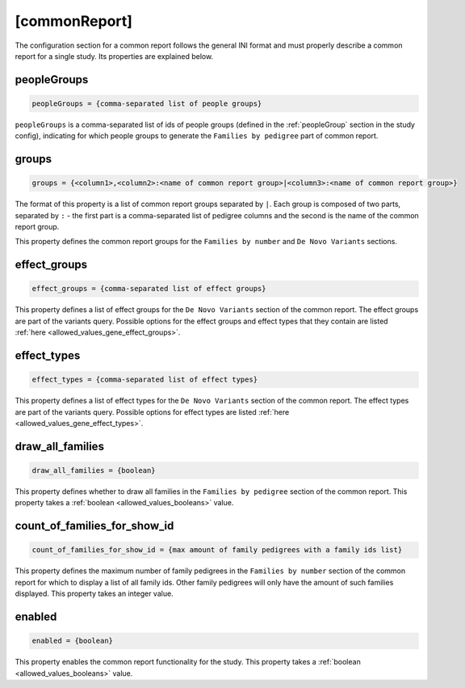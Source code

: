 [commonReport]
==============

The configuration section for a common report follows the general INI format
and must properly describe a common report for a single study. Its properties are explained below.

peopleGroups
------------

.. code-block:: ini

  peopleGroups = {comma-separated list of people groups}

``peopleGroups`` is a comma-separated list of ids of people groups (defined in
the :ref:`peopleGroup` section in the study config), indicating for which people
groups to generate the ``Families by pedigree`` part of common report.

groups
------

.. code-block:: ini

  groups = {<column1>,<column2>:<name of common report group>|<column3>:<name of common report group>}

The format of this property is a list of common report groups separated by ``|``.
Each group is composed of two parts, separated by ``:`` - the first part is
a comma-separated list of pedigree columns and the second is the name of the
common report group.

This property defines the common report groups for the ``Families by number``
and ``De Novo Variants`` sections.

effect_groups
-------------

.. code-block:: ini

  effect_groups = {comma-separated list of effect groups}

This property defines a list of effect groups for the ``De Novo Variants``
section of the common report. The effect groups are part of the variants
query. Possible options for the effect groups and effect types that they contain
are listed :ref:`here <allowed_values_gene_effect_groups>`.


effect_types
------------

.. code-block:: ini

  effect_types = {comma-separated list of effect types}

This property defines a list of effect types for the ``De Novo Variants`` section
of the common report. The effect types are part of the variants query.
Possible options for effect types are listed :ref:`here <allowed_values_gene_effect_types>`.



draw_all_families
-----------------

.. code-block:: ini

  draw_all_families = {boolean}

This property defines whether to draw all families in the
``Families by pedigree`` section of the common report. This property takes
a :ref:`boolean <allowed_values_booleans>` value.

count_of_families_for_show_id
-----------------------------

.. code-block:: ini

  count_of_families_for_show_id = {max amount of family pedigrees with a family ids list}

This property defines the maximum number of family pedigrees in the ``Families by number``
section of the common report for which to display a list of all family ids. Other
family pedigrees will only have the amount of such families displayed. This
property takes an integer value.

enabled
-------

.. code-block:: ini

  enabled = {boolean}

This property enables the common report functionality for the study.
This property takes a :ref:`boolean <allowed_values_booleans>` value.
